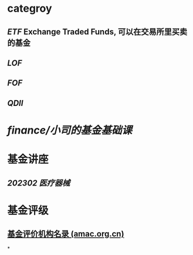 #+alias: fund,

* categroy
** [[ETF]] Exchange Traded Funds, 可以在交易所里买卖的基金
** [[LOF]]
** [[FOF]]
** [[QDII]]
* [[finance/小司的基金基础课]]
* 基金讲座
** [[202302 医疗器械]]
* 基金评级
** [[https://www.amac.org.cn/informationpublicity/institutionalpublicity/xjjjpjjggs/][基金评价机构名录 (amac.org.cn)]]
*
